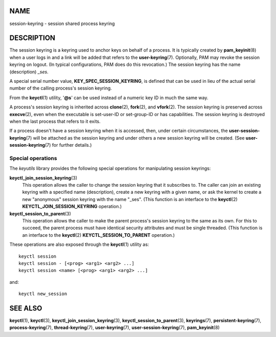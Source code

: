NAME
====

session-keyring - session shared process keyring

DESCRIPTION
===========

The session keyring is a keyring used to anchor keys on behalf of a
process. It is typically created by **pam_keyinit**\ (8) when a user
logs in and a link will be added that refers to the
**user-keyring**\ (7). Optionally, PAM may revoke the session keyring on
logout. (In typical configurations, PAM does do this revocation.) The
session keyring has the name (description) *\_ses*.

A special serial number value, **KEY_SPEC_SESSION_KEYRING**, is defined
that can be used in lieu of the actual serial number of the calling
process's session keyring.

From the **keyctl**\ (1) utility, '**@s**' can be used instead of a
numeric key ID in much the same way.

A process's session keyring is inherited across **clone**\ (2),
**fork**\ (2), and **vfork**\ (2). The session keyring is preserved
across **execve**\ (2), even when the executable is set-user-ID or
set-group-ID or has capabilities. The session keyring is destroyed when
the last process that refers to it exits.

If a process doesn't have a session keyring when it is accessed, then,
under certain circumstances, the **user-session-keyring**\ (7) will be
attached as the session keyring and under others a new session keyring
will be created. (See **user-session-keyring**\ (7) for further
details.)

Special operations
------------------

The *keyutils* library provides the following special operations for
manipulating session keyrings:

**keyctl_join_session_keyring**\ (3)
   This operation allows the caller to change the session keyring that
   it subscribes to. The caller can join an existing keyring with a
   specified name (description), create a new keyring with a given name,
   or ask the kernel to create a new "anonymous" session keyring with
   the name "_ses". (This function is an interface to the
   **keyctl**\ (2) **KEYCTL_JOIN_SESSION_KEYRING** operation.)

**keyctl_session_to_parent**\ (3)
   This operation allows the caller to make the parent process's session
   keyring to the same as its own. For this to succeed, the parent
   process must have identical security attributes and must be single
   threaded. (This function is an interface to the **keyctl**\ (2)
   **KEYCTL_SESSION_TO_PARENT** operation.)

These operations are also exposed through the **keyctl**\ (1) utility
as:

::

   keyctl session
   keyctl session - [<prog> <arg1> <arg2> ...]
   keyctl session <name> [<prog> <arg1> <arg2> ...]

and:

::

   keyctl new_session

SEE ALSO
========

**keyctl**\ (1), **keyctl**\ (3), **keyctl_join_session_keyring**\ (3),
**keyctl_session_to_parent**\ (3), **keyrings**\ (7),
**persistent-keyring**\ (7), **process-keyring**\ (7),
**thread-keyring**\ (7), **user-keyring**\ (7),
**user-session-keyring**\ (7), **pam_keyinit**\ (8)
